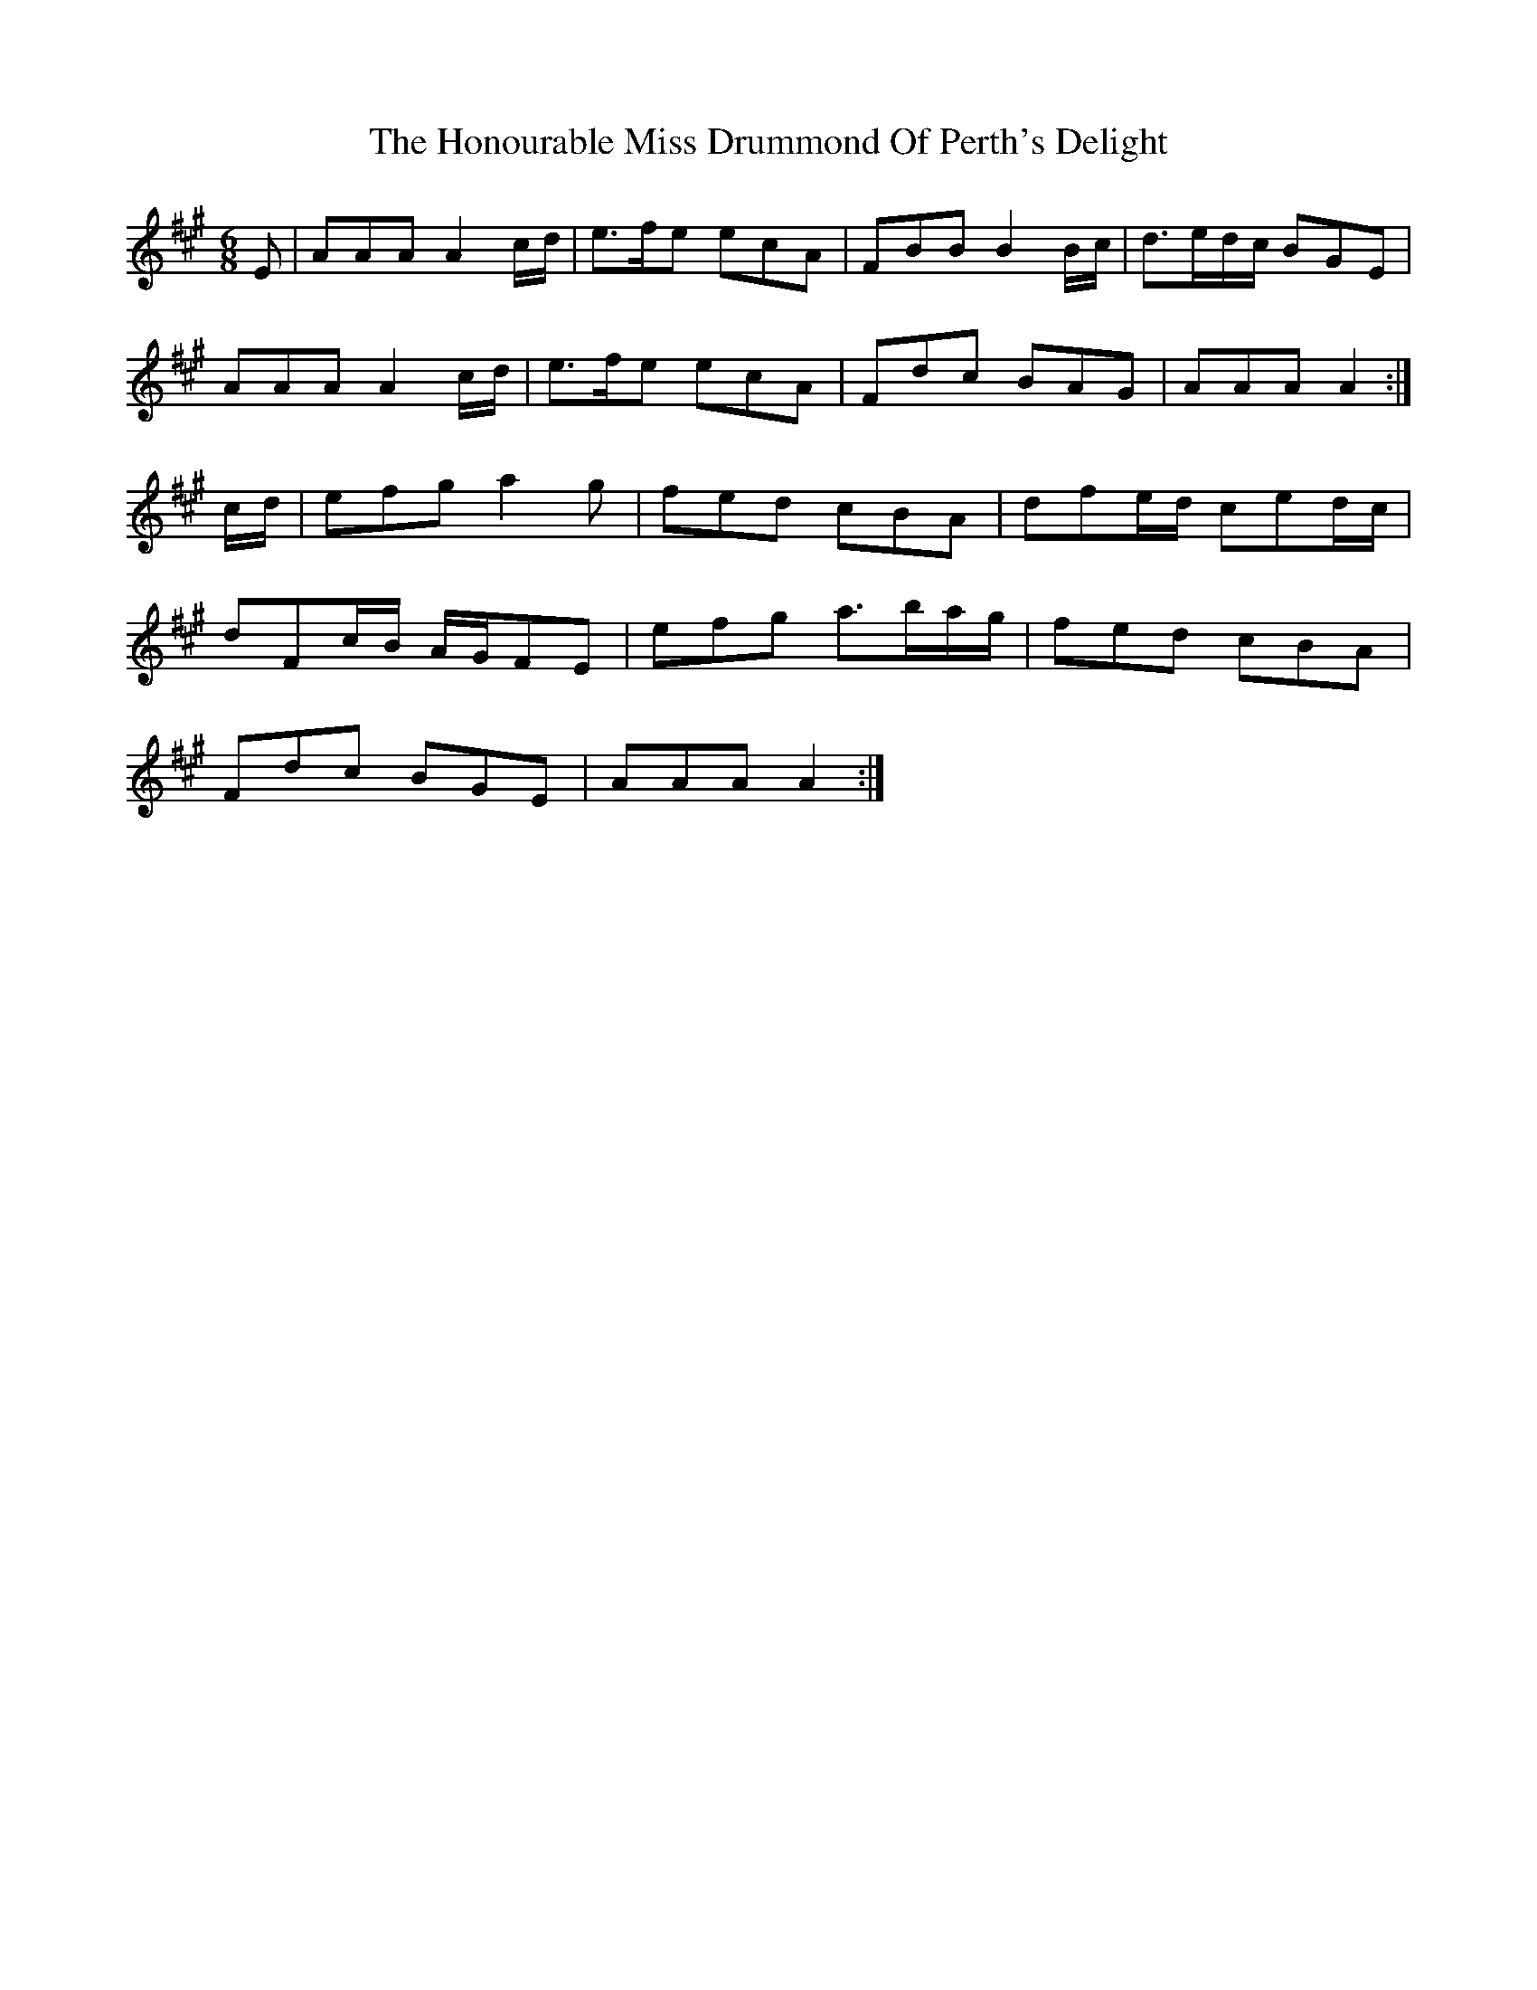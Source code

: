 X: 17790
T: Honourable Miss Drummond Of Perth's Delight, The
R: jig
M: 6/8
K: Amajor
E|AAA A2 c/d/|e>fe ecA|FBB B2 B/c/|d>ed/c/ BGE|
AAA A2 c/d/|e>fe ecA|Fdc BAG|AAA A2:|
c/d/|efg a2 g|fed cBA|dfe/d/ ced/c/|
dFc/B/ A/G/FE|efg a>ba/g/|fed cBA|
Fdc BGE|AAA A2:|

